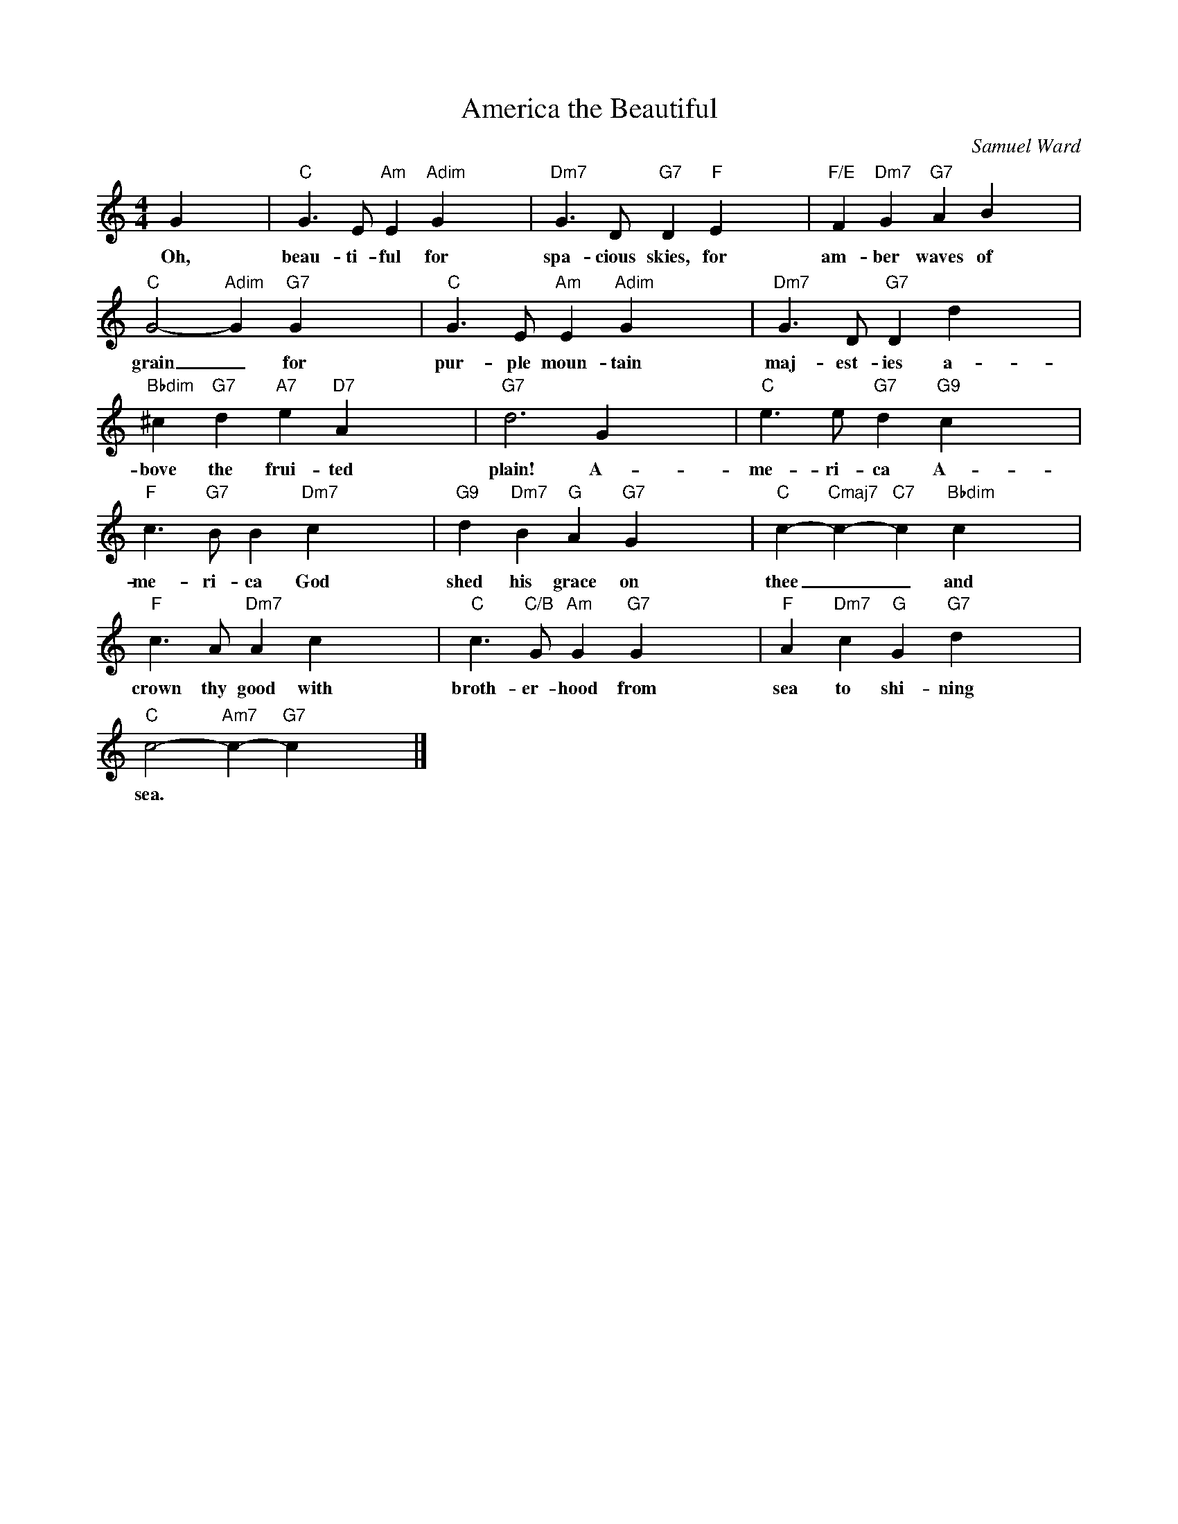 X:1
T:America the Beautiful
C:Samuel Ward
Z:Public Domain
L:1/4
M:4/4
K:C
V:1 treble 
%%MIDI program 40
V:1
 G x3 |"C" G3/2 E/"Am" E"Adim" G x3 |"Dm7" G3/2 D/"G7" D"F" E x3 |"F/E" F"Dm7" G"G7" A B x3 | %4
w: Oh,|beau- ti- ful for|spa- cious skies, for|am- ber waves of|
"C" G2-"Adim" G"G7" G x3 |"C" G3/2 E/"Am" E"Adim" G x3 |"Dm7" G3/2 D/"G7" D d x3 | %7
w: grain _ for|pur- ple moun- tain|maj- est- ies a-|
"Bbdim" ^c"G7" d"A7" e"D7" A x3 |"G7" d3 G x3 |"C" e3/2 e/"G7" d"G9" c x3 | %10
w: bove the frui- ted|plain! A-|me- ri- ca A-|
"F" c3/2"G7" B/ B"Dm7" c x3 |"G9" d"Dm7" B"G" A"G7" G x3 |"C" c-"Cmaj7" c-"C7" c"Bbdim" c x3 | %13
w: me- ri- ca God|shed his grace on|thee _ _ and|
"F" c3/2 A/"Dm7" A c x3 |"C" c3/2"C/B" G/"Am" G"G7" G x3 |"F" A"Dm7" c"G" G"G7" d x3 | %16
w: crown thy good with|broth- er- hood from|sea to shi- ning|
"C" c2-"Am7" c-"G7" c x3 |] %17
w: sea. * *|

